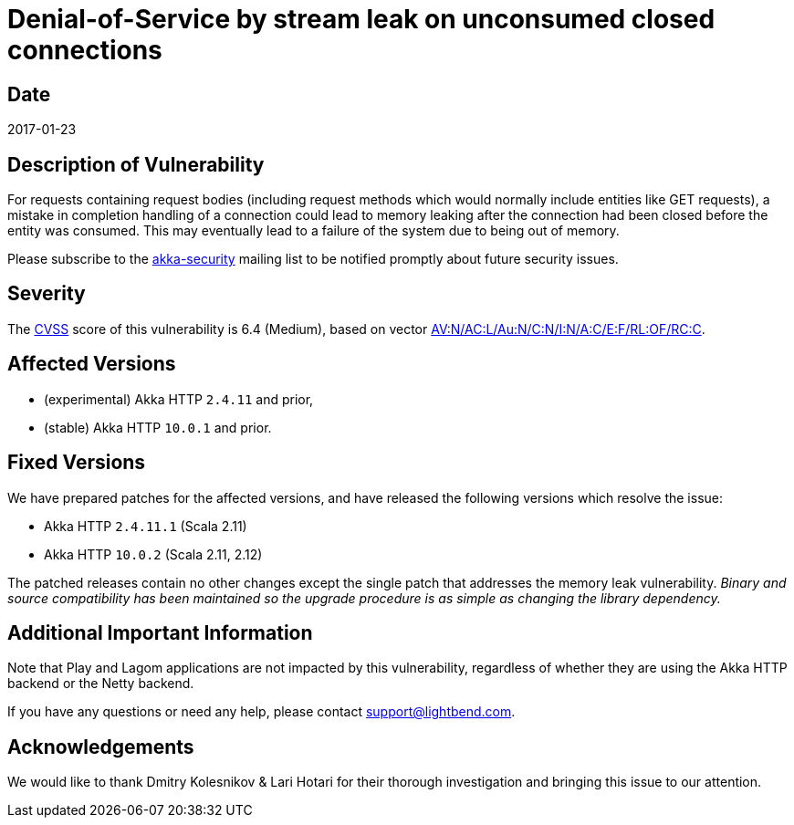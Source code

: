 = Denial-of-Service by stream leak on unconsumed closed connections

== Date

2017-01-23

== Description of Vulnerability

For requests containing request bodies (including request methods which would normally include entities like GET requests), a mistake in completion handling of a connection could lead to memory leaking after the connection had been closed before the entity was consumed.
This may eventually lead to a failure of the system due to being out of memory.

Please subscribe to the https://groups.google.com/forum/#!forum/akka-security[akka-security] mailing list to be notified promptly about future security issues.

== Severity

The https://en.wikipedia.org/wiki/CVSS[CVSS] score of this vulnerability is 6.4 (Medium), based on vector https://nvd.nist.gov/vuln-metrics/cvss/v2-calculator?calculator&version=2&vector=%28AV:N/AC:L/Au:N/C:N/I:N/A:C/E:F/RL:OF/RC:C%29[AV:N/AC:L/Au:N/C:N/I:N/A:C/E:F/RL:OF/RC:C].

== Affected Versions

* (experimental) Akka HTTP `2.4.11` and prior,
* (stable) Akka HTTP `10.0.1` and prior.

== Fixed Versions

We have prepared patches for the affected versions, and have released the following versions which resolve the issue:

* Akka HTTP `2.4.11.1` (Scala 2.11)
* Akka HTTP `10.0.2` (Scala 2.11, 2.12)

The patched releases contain no other changes except the single patch that addresses the memory leak vulnerability.
_Binary and source compatibility has been maintained so the upgrade procedure is as simple as changing the library dependency._

== Additional Important Information

Note that Play and Lagom applications are not impacted by this vulnerability, regardless of whether they are using the Akka HTTP backend or the Netty backend.

If you have any questions or need any help, please contact link:mailto:support@lightbend.com[support@lightbend.com].

== Acknowledgements

We would like to thank Dmitry Kolesnikov & Lari Hotari for their thorough investigation and bringing this issue to our attention.
